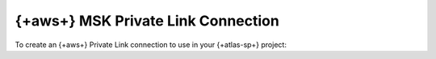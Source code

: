 
=====================================================================
{+aws+} MSK Private Link Connection
=====================================================================

To create an {+aws+} Private Link connection to use in your {+atlas-sp+}
project:

.. tabs::

   .. tab:: {+atlas-admin-api+}
      :tabid: aws-msk-api

      .. include:: includes/atlas-stream-processing/create-private-link-aws-msk.rst

   .. tab:: {+atlas-ui+}
      :tabid: aws-msk-ui

      .. include:: /includes/steps-create-sp-kafka-pl-atlas-side-connection.rst
